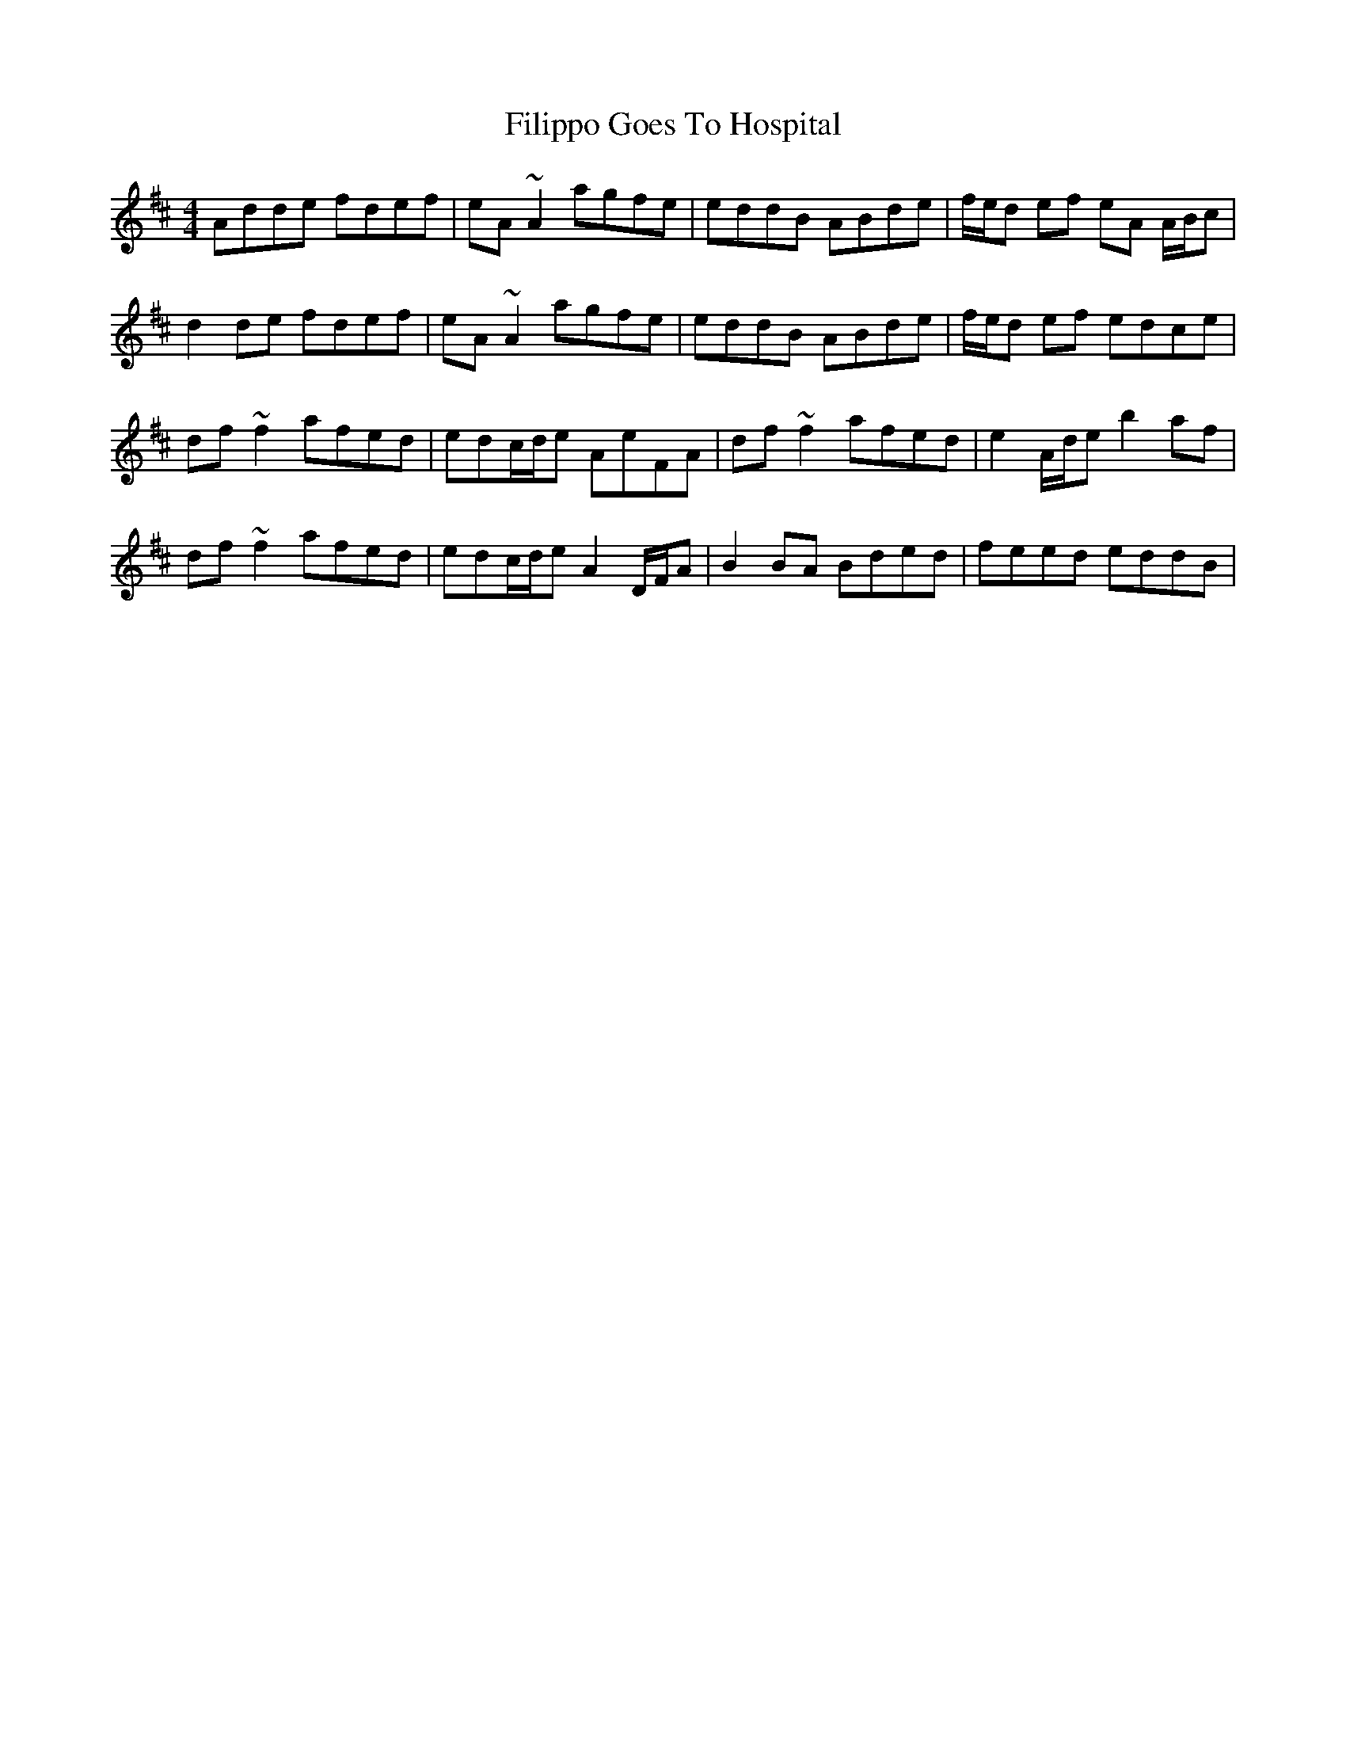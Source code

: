 X: 13014
T: Filippo Goes To Hospital
R: barndance
M: 4/4
K: Dmajor
Adde fdef|eA~A2 agfe|eddB ABde|f/e/d ef eA A/B/c|
d2de fdef|eA~A2 agfe|eddB ABde|f/e/d ef edce|
df~f2 afed|edc/d/e AeFA|df~f2 afed|e2A/d/e b2af|
df~f2 afed|edc/d/e A2D/F/A|B2BA Bded|feed eddB|


